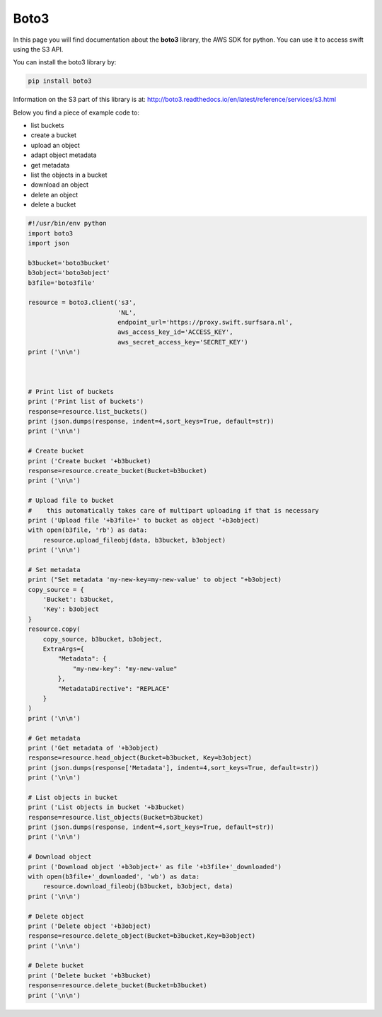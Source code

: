 .. _boto3:

*****
Boto3
*****

In this page you will find documentation about the **boto3** library, the AWS SDK for python. You can use it to access swift using the S3 API.

You can install the boto3 library by:

.. code-block:: bash

    pip install boto3

Information on the S3 part of this library is at: http://boto3.readthedocs.io/en/latest/reference/services/s3.html

Below you find a piece of example code to:

- list buckets
- create a bucket
- upload an object
- adapt object metadata
- get metadata
- list the objects in a bucket
- download an object
- delete an object
- delete a bucket


.. code-block:: python

    #!/usr/bin/env python
    import boto3
    import json

    b3bucket='boto3bucket'
    b3object='boto3object'
    b3file='boto3file'

    resource = boto3.client('s3',
                            'NL',
                            endpoint_url='https://proxy.swift.surfsara.nl',
                            aws_access_key_id='ACCESS_KEY',
                            aws_secret_access_key='SECRET_KEY')
    print ('\n\n')



    # Print list of buckets
    print ('Print list of buckets')
    response=resource.list_buckets()
    print (json.dumps(response, indent=4,sort_keys=True, default=str))
    print ('\n\n')

    # Create bucket
    print ('Create bucket '+b3bucket)
    response=resource.create_bucket(Bucket=b3bucket)
    print ('\n\n')

    # Upload file to bucket
    #    this automatically takes care of multipart uploading if that is necessary
    print ('Upload file '+b3file+' to bucket as object '+b3object)
    with open(b3file, 'rb') as data:
        resource.upload_fileobj(data, b3bucket, b3object)
    print ('\n\n')

    # Set metadata
    print ("Set metadata 'my-new-key=my-new-value' to object "+b3object)
    copy_source = {
        'Bucket': b3bucket,
        'Key': b3object
    }
    resource.copy(
        copy_source, b3bucket, b3object,
        ExtraArgs={
            "Metadata": {
                "my-new-key": "my-new-value"
            },
            "MetadataDirective": "REPLACE"
        }
    )
    print ('\n\n')

    # Get metadata
    print ('Get metadata of '+b3object)
    response=resource.head_object(Bucket=b3bucket, Key=b3object)
    print (json.dumps(response['Metadata'], indent=4,sort_keys=True, default=str))
    print ('\n\n')

    # List objects in bucket
    print ('List objects in bucket '+b3bucket)
    response=resource.list_objects(Bucket=b3bucket)
    print (json.dumps(response, indent=4,sort_keys=True, default=str))
    print ('\n\n')

    # Download object
    print ('Download object '+b3object+' as file '+b3file+'_downloaded')
    with open(b3file+'_downloaded', 'wb') as data:
        resource.download_fileobj(b3bucket, b3object, data)
    print ('\n\n')

    # Delete object
    print ('Delete object '+b3object)
    response=resource.delete_object(Bucket=b3bucket,Key=b3object)
    print ('\n\n')

    # Delete bucket
    print ('Delete bucket '+b3bucket)
    response=resource.delete_bucket(Bucket=b3bucket)
    print ('\n\n')
